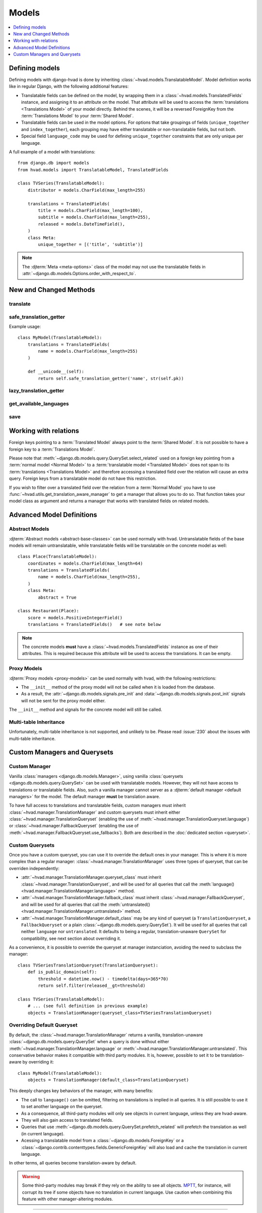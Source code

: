 ######
Models
######

.. contents::
    :depth: 1
    :local:

***************
Defining models
***************

Defining models with django-hvad is done by inheriting
:class:`~hvad.models.TranslatableModel`. Model definition works like in
regular Django, with the following additional features:

- Translatable fields can be defined on the model, by wrapping them in a
  :class:`~hvad.models.TranslatedFields` instance, and assigning it to an
  attribute on the model. That attribute will be used to access the
  :term:`translations <Translations Model>` of your model directly. Behind the
  scenes, it will be a reversed ForeignKey from the
  :term:`Translations Model` to your :term:`Shared Model`.
- Translatable fields can be used in the model options. For options that take
  groupings of fields (``unique_together`` and ``index_together``), each grouping
  may have either translatable or non-translatable fields, but not both.
- Special field ``language_code`` may be used for defining ``unique_together``
  constraints that are only unique per language.

A full example of a model with translations::

    from django.db import models
    from hvad.models import TranslatableModel, TranslatedFields

    class TVSeries(TranslatableModel):
        distributor = models.CharField(max_length=255)

        translations = TranslatedFields(
            title = models.CharField(max_length=100),
            subtitle = models.CharField(max_length=255),
            released = models.DateTimeField(),
        )
        class Meta:
            unique_together = [('title', 'subtitle')]

.. note:: The :djterm:`Meta <meta-options>` class of the model may not use the
          translatable fields in :attr:`~django.db.models.Options.order_with_respect_to`.

***********************
New and Changed Methods
***********************

translate
=========

.. method:: translate(language_code)

    Prepares a new translation for this instance for the language specified.

    .. note:: This method does not perform any database queries. It assumes the
              translation does not exist. If it does exist, trying to save the
              instance will raise an :exc:`~django.db.IntegrityError`.


safe_translation_getter
=======================

.. method:: safe_translation_getter(name, default=None)

    Returns the value of the field specified by ``name`` if it's available on
    this instance in the currently cached language. It does not try to get the
    value from the database. Returns the value specified in ``default`` if no
    translation was cached on this instance or the translation does not have a
    value for this field.

    This method is useful to safely get a value in methods such as
    :meth:`~django.db.models.Model.__unicode__`.

    .. note:: This method never performs any database queries.

Example usage::

    class MyModel(TranslatableModel):
        translations = TranslatedFields(
            name = models.CharField(max_length=255)
        )

        def __unicode__(self):
            return self.safe_translation_getter('name', str(self.pk))


lazy_translation_getter
=======================

.. versionchanged:: 0.4
.. method:: lazy_translation_getter(name, default=None)

    Tries to get the value of the field specified by ``name`` using
    :meth:`safe_translation_getter`. If this fails, tries to load a translation
    from the database. If none exists, returns the value specified in ``default``.

    This method is useful to get a value in methods such as
    :meth:`~django.db.models.Model.__unicode__`.


get_available_languages
=======================

.. method:: get_available_languages

    Returns a list of available language codes for this instance.

    .. note:: This method runs a database query to fetch the available
              languages, unless they were prefetched before (if the instance
              was retrieved with a call to ``prefetch_related('translations')``).


save
====

.. method:: save(force_insert=False, force_update=False, using=None)

    Overrides :meth:`~django.db.models.Model.save`.

    This method runs an extra query to save the translation cached on
    this instance, if any translation was cached.


**********************
Working with relations
**********************

Foreign keys pointing to a :term:`Translated Model` always point to the
:term:`Shared Model`. It is not possible to have a foreign key to a
:term:`Translations Model`.

Please note that :meth:`~django.db.models.query.QuerySet.select_related` used on
a foreign key pointing from a :term:`normal model <Normal Model>` to a
:term:`translatable model <Translated Model>` does not span to its
:term:`translations <Translations Model>` and therefore accessing a translated
field over the relation will cause an extra query. Foreign keys from a
translatable model do not have this restriction.

If you wish to filter over a translated field over the relation from a
:term:`Normal Model` you have to use
:func:`~hvad.utils.get_translation_aware_manager` to get a manager that allows
you to do so. That function takes your model class as argument and returns a
manager that works with translated fields on related models.

**************************
Advanced Model Definitions
**************************

Abstract Models
===============

.. versionadded:: 0.5

:djterm:`Abstract models <abstract-base-classes>` can be used normally with hvad.
Untranslatable fields of the base models will remain untranslatable, while
translatable fields will be translatable on the concrete model as well::

    class Place(TranslatableModel):
        coordinates = models.CharField(max_length=64)
        translations = TranslatedFields(
            name = models.CharField(max_length=255),
        )
        class Meta:
            abstract = True

    class Restaurant(Place):
        score = models.PositiveIntegerField()
        translations = TranslatedFields()   # see note below

.. note:: The concrete models **must** have a :class:`~hvad.models.TranslatedFields`
          instance as one of their attributes. This is required because this
          attribute will be used to access the translations. It can be empty.

Proxy Models
============

.. versionadded:: 0.4

:djterm:`Proxy models <proxy-models>` can be used normally with hvad, with the
following restrictions:

- The ``__init__`` method of the proxy model will not be called when it is
  loaded from the database.
- As a result, the :attr:`~django.db.models.signals.pre_init` and
  :data:`~django.db.models.signals.post_init` signals will not be sent for
  the proxy model either.

The ``__init__`` method and signals for the concrete model will still be called.

Multi-table Inheritance
=======================

Unfortunately, multi-table inheritance is not supported, and unlikely to be.
Please read :issue:`230` about the issues with multi-table inheritance.

.. _custom-managers:

*****************************
Custom Managers and Querysets
*****************************

Custom Manager
==============

Vanilla :class:`managers <django.db.models.Manager>`, using vanilla
:class:`querysets <django.db.models.query.QuerySet>` can be used with translatable
models. However, they will not have access to translations or translatable fields.
Also, such a vanilla manager cannot server as a
:djterm:`default manager <default managers>` for the model. The default manager
**must** be translation aware.

To have full access to translations and translatable fields, custom managers
must inherit :class:`~hvad.manager.TranslationManager` and custom querysets
must inherit either :class:`~hvad.manager.TranslationQueryset` (enabling the
use of :meth:`~hvad.manager.TranslationQueryset.language`) or
:class:`~hvad.manager.FallbackQueryset` (enabling the use of
:meth:`~hvad.manager.FallbackQueryset.use_fallbacks`). Both are described in the
:doc:`dedicated section <queryset>`.

Custom Querysets
================

Once you have a custom queryset, you can use it to override the default ones
in your manager. This is where it is more complex than a regular manager:
:class:`~hvad.manager.TranslationManager` uses three types of queryset, that
can be overriden independently:

- :attr:`~hvad.manager.TranslationManager.queryset_class` must inherit
  :class:`~hvad.manager.TranslationQueryset`, and will be used for all queries
  that call the :meth:`language() <hvad.manager.TranslationManager.language>` method.
- :attr:`~hvad.manager.TranslationManager.fallback_class` must inherit
  :class:`~hvad.manager.FallbackQueryset`, and will be used for all queries
  that call the :meth:`untranslated() <hvad.manager.TranslationManager.untranslated>`
  method.
- :attr:`~hvad.manager.TranslationManager.default_class` may be any kind of
  queryset (a ``TranslationQueryset``, a ``FallbackQueryset`` or a plain
  :class:`~django.db.models.query.QuerySet`). It will be used for all queries
  that call neither ``language`` nor ``untranslated``. It defaults to being a
  regular, translation-unaware ``QuerySet`` for compatibility, see next section
  about overriding it.

As a convenience, it is possible to override the queryset at manager instanciation,
avoiding the need to subclass the manager::

    class TVSeriesTranslationQueryset(TranslationQueryset):
        def is_public_domain(self):
            threshold = datetime.now() - timedelta(days=365*70)
            return self.filter(released__gt=threshold)

    class TVSeries(TranslatableModel):
        # ... (see full definition in previous example)
        objects = TranslationManager(queryset_class=TVSeriesTranslationQueryset)

.. _override-default-queryset:

Overriding Default Queryset
===========================

.. versionadded:: 0.6

By default, the :class:`~hvad.manager.TranslationManager` returns a vanilla,
translation-unaware :class:`~django.db.models.query.QuerySet` when a query is
done without either :meth:`~hvad.manager.TranslationManager.language` or
:meth:`~hvad.manager.TranslationManager.untranslated`. This conservative
behavior makes it compatible with third party modules. It is, however, possible
to set it to be translation-aware by overriding it::

    class MyModel(TranslatableModel):
        objects = TranslationManager(default_class=TranslationQueryset)

This deeply changes key behaviors of the manager, with many benefits:

- The call to ``language()`` can be omitted, filtering on translations is
  implied in all queries. It is still possible to use it to set another language
  on the queryset.
- As a consequence, all third-party modules will only see objects in current
  language, unless they are hvad-aware.
- They will also gain access to translated fields.
- Queries that use :meth:`~django.db.models.query.QuerySet.prefetch_related` will
  prefetch the translation as well (in current language).
- Acessing a translatable model from a :class:`~django.db.models.ForeignKey` or a
  :class:`~django.contrib.contenttypes.fields.GenericForeignKey` will also load
  and cache the translation in current language.

In other terms, all queries become translation-aware by default.

.. warning:: Some third-party modules may break if they rely on the ability
             to see all objects. `MPTT`_, for instance, will corrupt its tree
             if some objects have no translation in current language.
             Use caution when combining this feature with other manager-altering
             modules.

--------

Next, we will detail the :doc:`translation-aware querysets <queryset>` provided
by hvad.

.. _MPTT: https://github.com/django-mptt/django-mptt/
